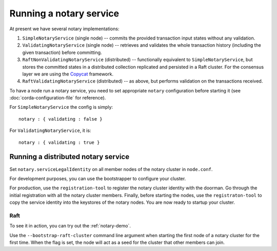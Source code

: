 Running a notary service
------------------------

At present we have several notary implementations:

1. ``SimpleNotaryService`` (single node) -- commits the provided transaction input states without any validation.
2. ``ValidatingNotaryService`` (single node) -- retrieves and validates the whole transaction history
   (including the given transaction) before committing.
3. ``RaftNonValidatingNotaryService`` (distributed) -- functionally equivalent to ``SimpleNotaryService``, but stores
   the committed states in a distributed collection replicated and persisted in a Raft cluster. For the consensus layer
   we are using the `Copycat <http://atomix.io/copycat/>`_ framework.
4. ``RaftValidatingNotaryService`` (distributed) -- as above, but performs validation on the transactions received.

To have a node run a notary service, you need to set appropriate ``notary`` configuration before starting it
(see :doc:`corda-configuration-file` for reference).

For ``SimpleNotaryService`` the config is simply:

.. parsed-literal::

    notary : { validating : false }

For ``ValidatingNotaryService``, it is:

.. parsed-literal::

    notary : { validating : true }

Running a distributed notary service
~~~~~~~~~~~~~~~~~~~~~~~~~~~~~~~~~~~~

Set ``notary.serviceLegalIdentity`` on all member nodes of the notary cluster in ``node.conf``.

For development purposes, you can use the bootstrapper to configure your cluster. 

For production, use the ``registration-tool`` to register the notary cluster identity with the doorman. Go through the
initial registration with all the notary cluster members. Finally, before starting the nodes, use the ``registraton-tool``
to copy the service identity into the keystores of the notary nodes. You are now ready to startup your cluster.

Raft
^^^^

To see it in action, you can try out the :ref:`notary-demo`.

Use the ``--bootstrap-raft-cluster`` command line argument when starting the first node of a notary cluster for the first
time. When the flag is set, the node will act as a seed for the cluster that other members can join.
